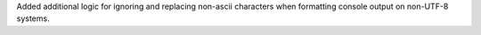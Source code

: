 Added additional logic for ignoring and replacing non-ascii characters when formatting console output on non-UTF-8 systems.

